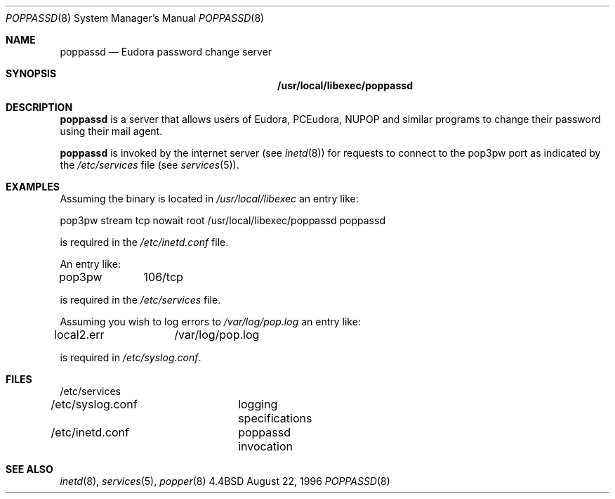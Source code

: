 .Dd August 22, 1996
.Dt POPPASSD 8
.Os BSD 4.4
.Sh NAME
.Nm poppassd
.Nd Eudora password change server
.Sh SYNOPSIS
.Nm /usr/local/libexec/poppassd
.Sh DESCRIPTION
.Nm
is a server that allows users of Eudora, PCEudora,
NUPOP and similar programs to change their password using their mail agent.
.Pp
.Nm
is invoked by the internet server (see 
.Xr inetd 8 )
for requests to connect to the pop3pw port as indicated by the 
.Pa /etc/services
file (see 
.Xr services 5 ) .
.Pp
.Sh EXAMPLES
Assuming the
.BB poppassd
binary is located in 
.Pa /usr/local/libexec 
an entry like:
.Pp
.Bd -offset left
pop3pw stream tcp nowait root /usr/local/libexec/poppassd poppassd
.Ed
.Pp
is required in the
.Pa /etc/inetd.conf
file.
.Pp
An entry like:
.Pp
pop3pw	106/tcp
.Pp
is required in the
.Pa /etc/services
file.
.Pp
Assuming you wish
.BB poppassd
to log errors to 
.Pa /var/log/pop.log
an entry like:
.Pp
local2.err	/var/log/pop.log
.Pp
is required in
.Pa /etc/syslog.conf .
.Pp
.Sh FILES
.nf
/etc/services
/etc/syslog.conf	logging specifications
/etc/inetd.conf	poppassd invocation
.fi
.Sh "SEE ALSO"
.Xr inetd 8 ,
.Xr services 5 ,
.Xr popper 8

